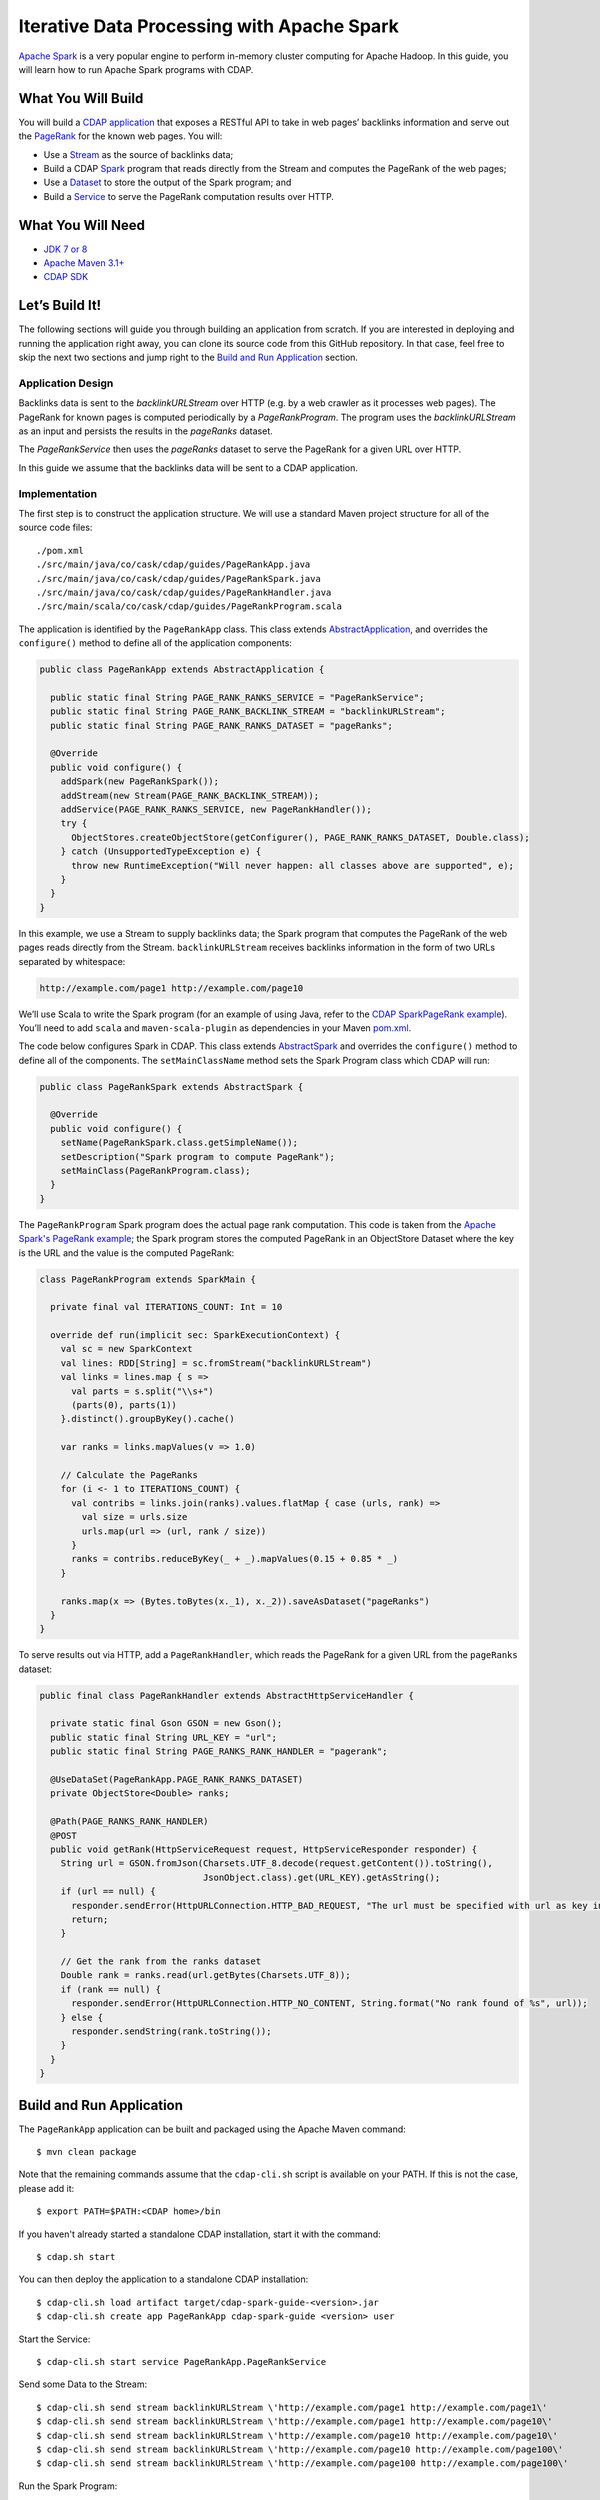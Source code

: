 ===========================================
Iterative Data Processing with Apache Spark
===========================================

`Apache Spark <https://spark.apache.org/>`__ is a very popular engine to
perform in-memory cluster computing for Apache Hadoop. In this guide,
you will learn how to run Apache Spark programs with CDAP.

What You Will Build
===================

You will build a 
`CDAP application <http://docs.cdap.io/cdap/current/en/developers-manual/building-blocks/applications.html>`__
that exposes a RESTful API to take in web pages’ backlinks information and
serve out the `PageRank <http://en.wikipedia.org/wiki/PageRank>`__ for the
known web pages. You will:

- Use a
  `Stream <http://docs.cdap.io/cdap/current/en/developers-manual/building-blocks/streams.html>`__
  as the source of backlinks data;
- Build a CDAP
  `Spark <http://docs.cdap.io/cdap/current/en/developers-manual/building-blocks/spark-jobs.html>`__
  program that reads directly from the Stream and computes the PageRank of the web pages;
- Use a
  `Dataset <http://docs.cdap.io/cdap/current/en/developers-manual/building-blocks/datasets/index.html>`__
  to store the output of the Spark program; and
- Build a
  `Service <http://docs.cdap.io/cdap/current/en/developers-manual/building-blocks/services.html>`__
  to serve the PageRank computation results over HTTP.

What You Will Need
==================

- `JDK 7 or 8 <http://www.oracle.com/technetwork/java/javase/downloads/index.html>`__
- `Apache Maven 3.1+ <http://maven.apache.org/>`__
- `CDAP SDK <http://docs.cdap.io/cdap/current/en/developers-manual/getting-started/standalone/index.html>`__

Let’s Build It!
===============

The following sections will guide you through building an application from scratch. If you
are interested in deploying and running the application right away, you can clone its
source code from this GitHub repository. In that case, feel free to skip the next two
sections and jump right to the 
`Build and Run Application <#build-and-run-application>`__ section.

Application Design
------------------
Backlinks data is sent to the *backlinkURLStream* over HTTP (e.g. by a web
crawler as it processes web pages). The PageRank for known pages is
computed periodically by a *PageRankProgram*. The program uses the
*backlinkURLStream* as an input and persists the results in the
*pageRanks* dataset.

The *PageRankService* then uses the *pageRanks* dataset to serve the
PageRank for a given URL over HTTP.

In this guide we assume that the backlinks data will be sent to a CDAP
application.

.. image:: docs/images/app-design.png
   :width: 8in
   :align: center

Implementation
--------------
The first step is to construct the application structure. We will use a
standard Maven project structure for all of the source code files::

  ./pom.xml
  ./src/main/java/co/cask/cdap/guides/PageRankApp.java
  ./src/main/java/co/cask/cdap/guides/PageRankSpark.java
  ./src/main/java/co/cask/cdap/guides/PageRankHandler.java
  ./src/main/scala/co/cask/cdap/guides/PageRankProgram.scala

The application is identified by the ``PageRankApp`` class. This class
extends `AbstractApplication 
<http://docs.cdap.io/cdap/current/en/reference-manual/javadocs/co/cask/cdap/api/app/AbstractApplication.html>`__,
and overrides the ``configure()`` method to define all of the application components:

.. code:: java

  public class PageRankApp extends AbstractApplication {

    public static final String PAGE_RANK_RANKS_SERVICE = "PageRankService";
    public static final String PAGE_RANK_BACKLINK_STREAM = "backlinkURLStream";
    public static final String PAGE_RANK_RANKS_DATASET = "pageRanks";

    @Override
    public void configure() {
      addSpark(new PageRankSpark());
      addStream(new Stream(PAGE_RANK_BACKLINK_STREAM));
      addService(PAGE_RANK_RANKS_SERVICE, new PageRankHandler());
      try {
        ObjectStores.createObjectStore(getConfigurer(), PAGE_RANK_RANKS_DATASET, Double.class);
      } catch (UnsupportedTypeException e) {
        throw new RuntimeException("Will never happen: all classes above are supported", e);
      }
    }
  }

In this example, we use a Stream to supply backlinks data;
the Spark program that computes the PageRank of the web pages reads directly from the Stream.
``backlinkURLStream`` receives backlinks information in the form of two URLs separated by whitespace:

.. code:: console

  http://example.com/page1 http://example.com/page10

We’ll use Scala to write the Spark program (for an example of using Java, refer to the `CDAP SparkPageRank
example <http://docs.cask.co/cdap/current/en/examples-manual/examples/spark-page-rank.html>`__).
You’ll need to add ``scala`` and ``maven-scala-plugin`` as dependencies in
your Maven `pom.xml 
<https://github.com/cdap-guides/cdap-spark-guide/blob/develop/pom.xml>`__.

The code below configures Spark in CDAP. This class extends
`AbstractSpark <http://docs.cdap.io/cdap/current/en/reference-manual/javadocs/co/cask/cdap/api/spark/AbstractSpark.html>`__
and overrides the ``configure()`` method to define all of the components. The
``setMainClassName`` method sets the Spark Program class which CDAP will run:

.. code:: java

  public class PageRankSpark extends AbstractSpark {

    @Override
    public void configure() {
      setName(PageRankSpark.class.getSimpleName());
      setDescription("Spark program to compute PageRank");
      setMainClass(PageRankProgram.class);
    }
  }

The ``PageRankProgram`` Spark program does the actual page rank
computation. This code is taken from the `Apache Spark's PageRank example 
<https://github.com/apache/spark/blob/master/examples/src/main/scala/org/apache/spark/examples/SparkPageRank.scala>`__;
the Spark program stores the computed PageRank in an ObjectStore
Dataset where the key is the URL and the value is the computed PageRank:

.. code:: java

  class PageRankProgram extends SparkMain {

    private final val ITERATIONS_COUNT: Int = 10

    override def run(implicit sec: SparkExecutionContext) {
      val sc = new SparkContext
      val lines: RDD[String] = sc.fromStream("backlinkURLStream")
      val links = lines.map { s =>
        val parts = s.split("\\s+")
        (parts(0), parts(1))
      }.distinct().groupByKey().cache()

      var ranks = links.mapValues(v => 1.0)

      // Calculate the PageRanks
      for (i <- 1 to ITERATIONS_COUNT) {
        val contribs = links.join(ranks).values.flatMap { case (urls, rank) =>
          val size = urls.size
          urls.map(url => (url, rank / size))
        }
        ranks = contribs.reduceByKey(_ + _).mapValues(0.15 + 0.85 * _)
      }

      ranks.map(x => (Bytes.toBytes(x._1), x._2)).saveAsDataset("pageRanks")
    }
  }

To serve results out via HTTP, add a ``PageRankHandler``, which
reads the PageRank for a given URL from the ``pageRanks`` dataset:

.. code:: java

  public final class PageRankHandler extends AbstractHttpServiceHandler {

    private static final Gson GSON = new Gson();
    public static final String URL_KEY = "url";
    public static final String PAGE_RANKS_RANK_HANDLER = "pagerank";

    @UseDataSet(PageRankApp.PAGE_RANK_RANKS_DATASET)
    private ObjectStore<Double> ranks;

    @Path(PAGE_RANKS_RANK_HANDLER)
    @POST
    public void getRank(HttpServiceRequest request, HttpServiceResponder responder) {
      String url = GSON.fromJson(Charsets.UTF_8.decode(request.getContent()).toString(),
                                 JsonObject.class).get(URL_KEY).getAsString();
      if (url == null) {
        responder.sendError(HttpURLConnection.HTTP_BAD_REQUEST, "The url must be specified with url as key in JSON.");
        return;
      }

      // Get the rank from the ranks dataset
      Double rank = ranks.read(url.getBytes(Charsets.UTF_8));
      if (rank == null) {
        responder.sendError(HttpURLConnection.HTTP_NO_CONTENT, String.format("No rank found of %s", url));
      } else {
        responder.sendString(rank.toString());
      }
    }
  }

Build and Run Application
=========================

The ``PageRankApp`` application can be built and packaged using the Apache Maven command::

  $ mvn clean package

Note that the remaining commands assume that the ``cdap-cli.sh`` script is
available on your PATH. If this is not the case, please add it::

  $ export PATH=$PATH:<CDAP home>/bin

If you haven't already started a standalone CDAP installation, start it with the command::

  $ cdap.sh start

You can then deploy the application to a standalone CDAP installation::

  $ cdap-cli.sh load artifact target/cdap-spark-guide-<version>.jar
  $ cdap-cli.sh create app PageRankApp cdap-spark-guide <version> user

Start the Service::

  $ cdap-cli.sh start service PageRankApp.PageRankService 

Send some Data to the Stream::

  $ cdap-cli.sh send stream backlinkURLStream \'http://example.com/page1 http://example.com/page1\'
  $ cdap-cli.sh send stream backlinkURLStream \'http://example.com/page1 http://example.com/page10\'
  $ cdap-cli.sh send stream backlinkURLStream \'http://example.com/page10 http://example.com/page10\'
  $ cdap-cli.sh send stream backlinkURLStream \'http://example.com/page10 http://example.com/page100\'
  $ cdap-cli.sh send stream backlinkURLStream \'http://example.com/page100 http://example.com/page100\'

Run the Spark Program::

  $ cdap-cli.sh start spark PageRankApp.PageRankSpark

The Spark Program can take time to complete. You can check the status
for completion using::

  $ cdap-cli.sh get spark status PageRankApp.PageRankSpark

Query for the PageRank results::

  $ cdap-cli.sh call service PageRankApp.PageRankService POST 'pagerank' body '{"url":"http://example.com/page1"}'


Example output::

  +====================================================================================+
  | status | headers                                  | body size | body               |
  +====================================================================================+
  | 200    | Content-Length : 18                      | 18        | 0.2610116705534049 |
  |        | Content-Type : text/plain; charset=utf-8 |           |                    |
  |        | Connection : keep-alive                  |           |                    |
  +====================================================================================+

Congratulations! You have now learned how to incorporate Spark programs
into your CDAP applications. Please continue to experiment and extend
this sample application.

Share and Discuss!
==================

Have a question? Discuss at the `CDAP User Mailing List <https://groups.google.com/forum/#!forum/cdap-user>`__.

License
=======

Copyright © 2014-2016 Cask Data, Inc.

Licensed under the Apache License, Version 2.0 (the "License"); you may
not use this file except in compliance with the License. You may obtain
a copy of the License at

http://www.apache.org/licenses/LICENSE-2.0

Unless required by applicable law or agreed to in writing, software
distributed under the License is distributed on an "AS IS" BASIS,
WITHOUT WARRANTIES OR CONDITIONS OF ANY KIND, either express or implied.
See the License for the specific language governing permissions and
limitations under the License.
